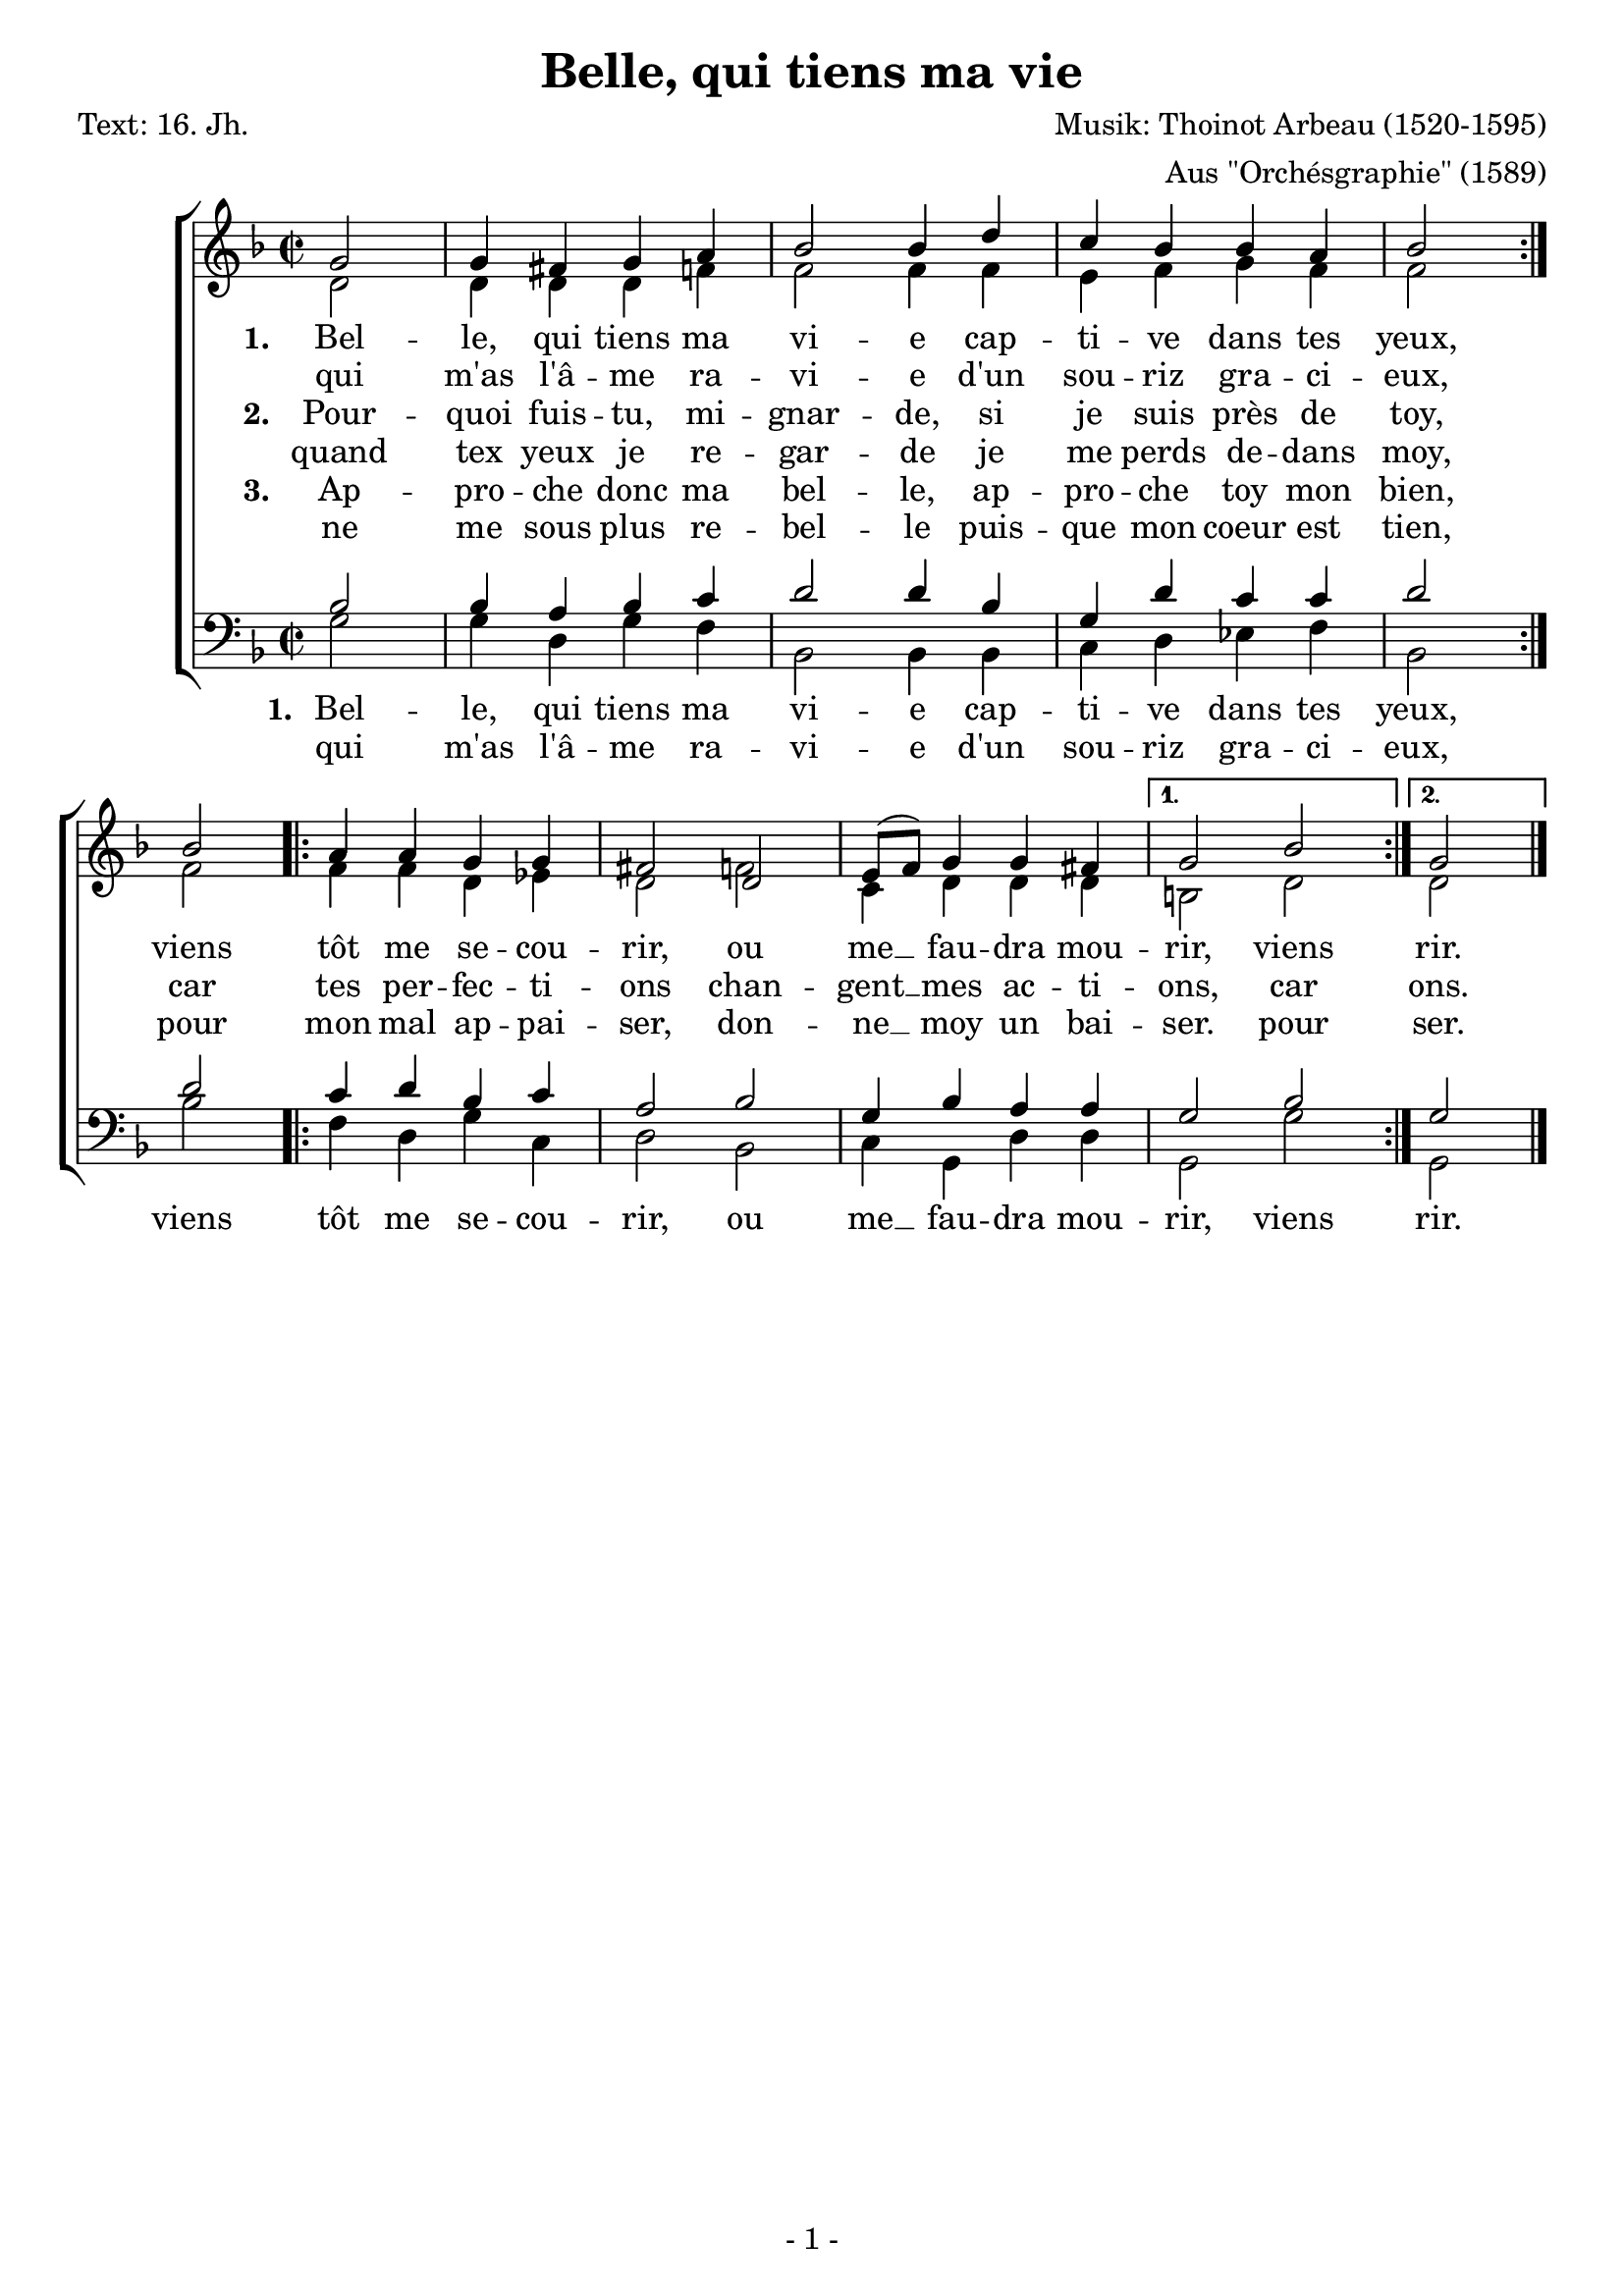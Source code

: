 % Die Angabe der Versionsnummer stellt sicher, dass die Datei mit dem Programm convert-ly konvertiert werden kann.
\version "2.12.3"

% Um die Noten auf eine Seite einzupassen, kann die Größe der Systeme per Hand angepasst werden.
#(set-global-staff-size 20)

% Im sogenannten "header" kann man Überschriften u.Ä. setzen.
\header {
        title    = "Belle, qui tiens ma vie"
        composer = "Musik: Thoinot Arbeau (1520-1595)"
        arranger = "Aus \"Orchésgraphie\" (1589)"
        poet     = "Text: 16. Jh."
        tagline  = "- 1 -"
}

global = {
        \key f \major
        \time 2/2
}

% Die Noten können als Variablen abgespeichert werden, damit man im sogenannten "score" Block auf sie zurückgreifen kann.
% Somit können komplexere Dokumente gut strukturiert werden.
SopranNoten = \relative c'' {
                \repeat volta 2 { \partial 2 g2 g4 fis g a bes2 bes4 d c bes bes a bes2 } \break
                bes2 \repeat volta 2 { a4 a g g fis2 d e8( f) g4 g fis }
                \alternative { { g2 bes } { g } } \bar "|."
}
AltNoten = \relative c' {
                \repeat volta 2 { \partial 2 d2 d4 d d f f2 f4 f e f g f f2 }
                f2 \repeat volta 2 { f4 f d es d2 f c4 d d d }
                \alternative { { b2 d } { d } }
}
TenorNoten = \relative c' {
                \repeat volta 2{ \partial 2 bes2 bes4 a bes c d2 d4 bes g d' c c d2 }
                d \repeat volta 2 {c4 d bes c a2 bes g4 bes a a}
                \alternative { { g2 bes } { g } }
}
BassNoten = \relative c' {
                \repeat volta 2 { \partial 2 g2 g4 d g f bes,2 bes4 bes c d es f bes,2 }
                bes'2 \repeat volta 2 { f4 d g c, d2 bes c4 g d' d }
                \alternative { { g,2 g' } { g, } }
}
stropheEins = \lyricmode {
        \set stanza = "1. " Bel -- le, qui tiens ma vi -- e cap -- ti -- ve dans tes yeux,
        viens tôt me se -- cou -- rir, ou me __ fau -- dra mou -- rir, viens rir.
}
stropheEinsWiederholung = \lyricmode {
        qui m'as l'â -- me ra -- vi -- e d'un sou -- riz gra -- ci -- eux,
}
stropheZwei = \lyricmode {
        \set stanza = "2. " Pour -- quoi fuis -- tu, mi -- gnar -- de, si je suis près de toy,
        car tes per -- fec -- ti -- ons chan -- gent __ mes ac -- ti -- ons, car ons.
}
stropheZweiWiederholung = \lyricmode {
        quand tex yeux je re -- gar -- de je me perds de -- dans moy,
}
stropheDrei = \lyricmode {
        \set stanza = "3. " Ap -- pro -- che donc ma bel -- le, ap -- pro -- che toy mon bien,
        pour mon mal ap -- pai -- ser, don -- ne __ moy un bai -- ser. pour ser.
}
stropheDreiWiederholung = \lyricmode {
        ne me sous plus re -- bel -- le puis -- que mon coeur est tien,
}

% Im score-Block wird die Gestaltung der Seite festgesetzt.
\score {
        <<
                \new ChoirStaff <<
                        \new Staff <<
                                \new Voice  { \voiceOne << \global \SopranNoten >> }
                                \new Voice  { \voiceTwo << \global \AltNoten >> }
                                \addlyrics { \stropheEins }
                                \addlyrics { \stropheEinsWiederholung }
                                \addlyrics { \stropheZwei }
                                \addlyrics { \stropheZweiWiederholung }
                                \addlyrics { \stropheDrei }
                                \addlyrics { \stropheDreiWiederholung }
                        >>
                        \new Staff  <<
                                \new Voice  { \voiceOne << \global \clef bass  \TenorNoten >> }
                                \new Voice  { \voiceTwo << \global \clef bass  \BassNoten >> }
                                \addlyrics { \stropheEins }
                                \addlyrics { \stropheEinsWiederholung }
                        >>
                >>
        >>
}

% Das Stück beinhaltet Wiederholungen, die von der Midi-Ausgabe nicht berücksichtigt werden.
% Um die Wiederholungen in der Midi-Datei auszuspielen, gibt es die Option "unfoldRepeats"
\score {
                \new ChoirStaff <<
                        \new Staff  <<
                                \new Voice  { \global \unfoldRepeats \SopranNoten }
                        >>
                        \new Staff  <<
                                \new Voice  { \global \unfoldRepeats \AltNoten }
                        >>
                        \new Staff  <<
                                \new Voice { \global \unfoldRepeats \TenorNoten }
                        >>
                        \new Staff  <<
                                \new Voice { \global \unfoldRepeats \BassNoten }
                        >>
                >>
   \midi {
     \context {
       \Score
       tempoWholesPerMinute = #(ly:make-moment 120 4)
       }
   }
}
